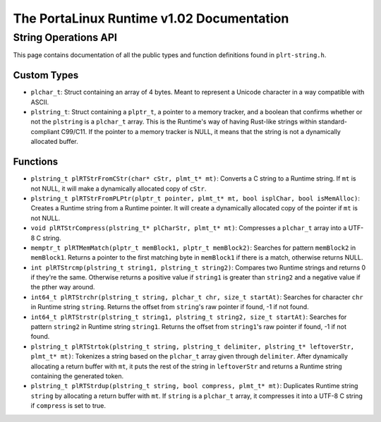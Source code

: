 ******************************************
The PortaLinux Runtime v1.02 Documentation
******************************************

String Operations API
---------------------

This page contains documentation of all the public types and function definitions found in ``plrt-string.h``.

Custom Types
============

* ``plchar_t``: Struct containing an array of 4 bytes. Meant to represent a Unicode character in a way compatible with ASCII.
* ``plstring_t``: Struct containing a ``plptr_t``, a pointer to a memory tracker, and a boolean that confirms whether or not the ``plstring`` is a ``plchar_t`` array. This is the Runtime's way of having Rust-like strings within standard-compliant C99/C11. If the pointer to a memory tracker is NULL, it means that the string is not a dynamically allocated buffer.

Functions
=========

* ``plstring_t plRTStrFromCStr(char* cStr, plmt_t* mt)``: Converts a C string to a Runtime string. If ``mt`` is not NULL, it will make a dynamically allocated copy of ``cStr``.
* ``plstring_t plRTStrFromPLPtr(plptr_t pointer, plmt_t* mt, bool isplChar, bool isMemAlloc)``: Creates a Runtime string from a Runtime pointer. It will create a dynamically allocated copy of the pointer if ``mt`` is not NULL.
* ``void plRTStrCompress(plstring_t* plCharStr, plmt_t* mt)``: Compresses a ``plchar_t`` array into a UTF-8 C string.
* ``memptr_t plRTMemMatch(plptr_t memBlock1, plptr_t memBlock2)``: Searches for pattern ``memBlock2`` in ``memBlock1``. Returns a pointer to the first matching byte in ``memBlock1`` if there is a match, otherwise returns NULL.
* ``int plRTStrcmp(plstring_t string1, plstring_t string2)``: Compares two Runtime strings and returns 0 if they're the same. Otherwise returns a positive value if ``string1`` is greater than ``string2`` and a negative value if the pther way around.
* ``int64_t plRTStrchr(plstring_t string, plchar_t chr, size_t startAt)``: Searches for character ``chr`` in Runtime string ``string``. Returns the offset from ``string``'s raw pointer if found, -1 if not found.
* ``int64_t plRTStrstr(plstring_t string1, plstring_t string2, size_t startAt)``: Searches for pattern ``string2`` in Runtime string ``string1``. Returns the offset from ``string1``'s raw pointer if found, -1 if not found.
* ``plstring_t plRTStrtok(plstring_t string, plstring_t delimiter, plstring_t* leftoverStr, plmt_t* mt)``: Tokenizes a string based on the ``plchar_t`` array given through ``delimiter``. After dynamically allocating a return buffer with ``mt``, it puts the rest of the string in ``leftoverStr`` and returns a Runtime string containing the generated token.
* ``plstring_t plRTStrdup(plstring_t string, bool compress, plmt_t* mt)``: Duplicates Runtime string ``string`` by allocating a return buffer with ``mt``. If ``string`` is a ``plchar_t`` array, it compresses it into a UTF-8 C string if ``compress`` is set to true.
